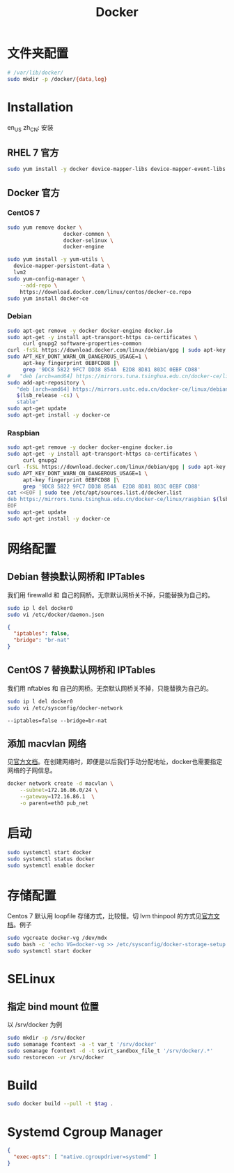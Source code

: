 #+TITLE: Docker
#+WIKI: virtualization/container

* 文件夹配置

#+BEGIN_SRC bash
# /var/lib/docker/
sudo mkdir -p /docker/{data,log}
#+END_SRC

* Installation
:HEADLINE:
en_US
zh_CN: 安装
:END:

** RHEL 7 官方

#+BEGIN_SRC bash
sudo yum install -y docker device-mapper-libs device-mapper-event-libs
#+END_SRC

** Docker 官方

*** CentOS 7

#+BEGIN_SRC bash
sudo yum remove docker \
                  docker-common \
                  docker-selinux \
                  docker-engine
#+END_SRC

#+BEGIN_SRC bash
sudo yum install -y yum-utils \
  device-mapper-persistent-data \
  lvm2
sudo yum-config-manager \
    --add-repo \
    https://download.docker.com/linux/centos/docker-ce.repo
sudo yum install docker-ce
#+END_SRC

*** Debian
#+BEGIN_SRC bash
sudo apt-get remove -y docker docker-engine docker.io
sudo apt-get -y install apt-transport-https ca-certificates \
     curl gnupg2 software-properties-common
curl -fsSL https://download.docker.com/linux/debian/gpg | sudo apt-key add -
sudo APT_KEY_DONT_WARN_ON_DANGEROUS_USAGE=1 \
     apt-key fingerprint 0EBFCD88 |\
     grep '9DC8 5822 9FC7 DD38 854A  E2D8 8D81 803C 0EBF CD88'
#   "deb [arch=amd64] https://mirrors.tuna.tsinghua.edu.cn/docker-ce/linux/debian \
sudo add-apt-repository \
   "deb [arch=amd64] https://mirrors.ustc.edu.cn/docker-ce/linux/debian \
   $(lsb_release -cs) \
   stable"
sudo apt-get update
sudo apt-get install -y docker-ce
#+END_SRC

*** Raspbian

#+BEGIN_SRC bash
sudo apt-get remove -y docker docker-engine docker.io
sudo apt-get -y install apt-transport-https ca-certificates \
     curl gnupg2
curl -fsSL https://download.docker.com/linux/debian/gpg | sudo apt-key add -
sudo APT_KEY_DONT_WARN_ON_DANGEROUS_USAGE=1 \
     apt-key fingerprint 0EBFCD88 |\
     grep '9DC8 5822 9FC7 DD38 854A  E2D8 8D81 803C 0EBF CD88'
cat <<EOF | sudo tee /etc/apt/sources.list.d/docker.list
deb https://mirrors.tuna.tsinghua.edu.cn/docker-ce/linux/raspbian $(lsb_release -cs) stable
EOF
sudo apt-get update
sudo apt-get install -y docker-ce
#+END_SRC


* 网络配置

** Debian 替换默认网桥和 IPTables

我们用 firewalld 和 自己的网桥。无奈默认网桥关不掉，只能替换为自己的。

#+BEGIN_SRC bash
sudo ip l del docker0
sudo vi /etc/docker/daemon.json
#+END_SRC

#+BEGIN_SRC json
{
  "iptables": false,
  "bridge": "br-nat"
}
#+END_SRC

** CentOS 7 替换默认网桥和 IPTables

我们用 nftables 和 自己的网桥。无奈默认网桥关不掉，只能替换为自己的。

#+BEGIN_SRC bash
sudo ip l del docker0
sudo vi /etc/sysconfig/docker-network
#+END_SRC

#+BEGIN_EXAMPLE
--iptables=false --bridge=br-nat
#+END_EXAMPLE

** 添加 macvlan 网络

见[[https://docs.docker.com/engine/userguide/networking/get-started-macvlan/#macvlan-bridge-mode-example-usage][官方文档]]。在创建网络时，即便是以后我们手动分配地址，docker也需要指定网络的子网信息。

#+BEGIN_SRC bash
docker network create -d macvlan \
    --subnet=172.16.86.0/24 \
    --gateway=172.16.86.1  \
    -o parent=eth0 pub_net
#+END_SRC

* 启动
#+BEGIN_SRC bash
sudo systemctl start docker
sudo systemctl status docker
sudo systemctl enable docker
#+END_SRC

* 存储配置

Centos 7 默认用 loopfile 存储方式，比较慢。切 lvm thinpool 的方式见[[https://access.redhat.com/documentation/en-us/red_hat_enterprise_linux_atomic_host/7/html/managing_containers/managing_storage_with_docker_formatted_containers][官方文档]]。例子
#+BEGIN_SRC bash
sudo vgcreate docker-vg /dev/mdx
sudo bash -c 'echo VG=docker-vg >> /etc/sysconfig/docker-storage-setup'
sudo systemctl start docker
#+END_SRC

* SELinux
** 指定 bind mount 位置
以 /srv/docker 为例

#+BEGIN_SRC bash
sudo mkdir -p /srv/docker
sudo semanage fcontext -a -t var_t '/srv/docker'
sudo semanage fcontext -d -t svirt_sandbox_file_t '/srv/docker/.*'
sudo restorecon -vr /srv/docker
#+END_SRC

* Build

#+BEGIN_SRC bash
sudo docker build --pull -t $tag .
#+END_SRC

* Systemd Cgroup Manager

#+BEGIN_SRC json
{
  "exec-opts": [ "native.cgroupdriver=systemd" ]
}
#+END_SRC
